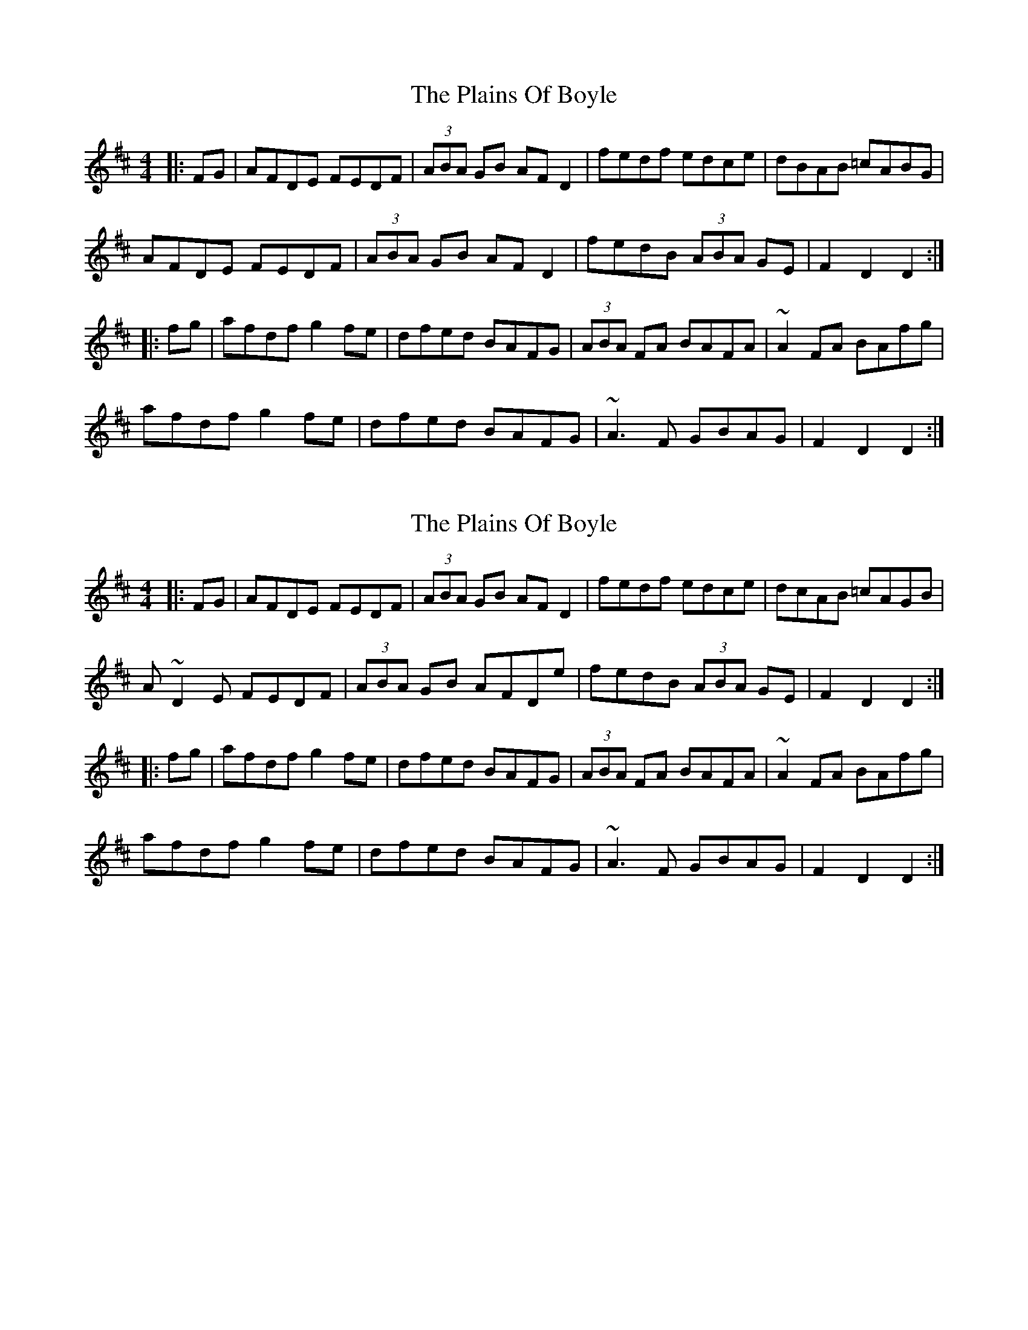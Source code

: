 X: 1
T: The Plains Of Boyle
R: hornpipe
M: 4/4
L: 1/8
K: Dmaj
|:FG|AFDE FEDF|(3ABA GB AFD2|fedf edce|dBAB =cABG|
AFDE FEDF|(3ABA GB AFD2|fedB (3ABA GE|F2D2 D2:|
|:fg|afdf g2fe|dfed BAFG|(3ABA FA BAFA|~A2FA BAfg|
afdf g2fe|dfed BAFG|~A3F GBAG|F2D2 D2:|

X: 1
T: The Plains Of Boyle
R: hornpipe
M: 4/4
L: 1/8
K: Dmaj
|:FG|AFDE FEDF|(3ABA GB AFD2|fedf edce|dcAB =cAGB|
A~D2E FEDF|(3ABA GB AFDe|fedB (3ABA GE|F2D2 D2:|
|:fg|afdf g2fe|dfed BAFG|(3ABA FA BAFA|~A2FA BAfg|
afdf g2fe|dfed BAFG|~A3F GBAG|F2D2 D2:|